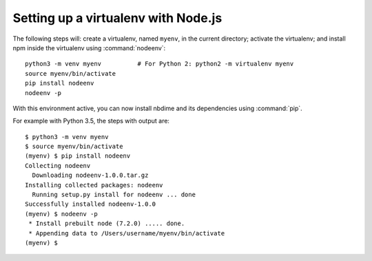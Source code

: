 Setting up a virtualenv with Node.js
------------------------------------

The following steps will: create a virtualenv, named ``myenv``, in the current
directory; activate the virtualenv; and install npm inside the virtualenv
using :command:`nodeenv`::

    python3 -m venv myenv          # For Python 2: python2 -m virtualenv myenv
    source myenv/bin/activate
    pip install nodeenv
    nodeenv -p

With this environment active, you can now install nbdime and its
dependencies using :command:`pip`.

For example with Python 3.5, the steps with output are::

    $ python3 -m venv myenv
    $ source myenv/bin/activate
    (myenv) $ pip install nodeenv
    Collecting nodeenv
      Downloading nodeenv-1.0.0.tar.gz
    Installing collected packages: nodeenv
      Running setup.py install for nodeenv ... done
    Successfully installed nodeenv-1.0.0
    (myenv) $ nodeenv -p
     * Install prebuilt node (7.2.0) ..... done.
     * Appending data to /Users/username/myenv/bin/activate
    (myenv) $
